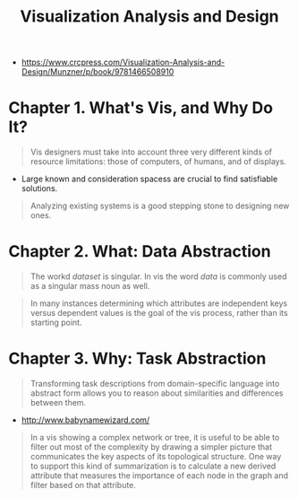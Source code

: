 #+TITLE: Visualization Analysis and Design

[[file:_img/30e12683afa5cab85d90ffc0da1cf685ff5bc1f8.png]]

:REFERENCES:
- https://www.crcpress.com/Visualization-Analysis-and-Design/Munzner/p/book/9781466508910
:END:

* Chapter 1. What's Vis, and Why Do It?
#+BEGIN_QUOTE
Vis designers must take into account three very different kinds of resource limitations:
those of computers, of humans, and of displays.
#+END_QUOTE

[[file:_img/ad92b339c91a0212315ce0afae703a1cf2f9b02f.png]]

- Large known and consideration spacess are crucial to find satisfiable solutions.

[[file:_img/11bb651ad3b88b96b273897f070ffcf6af921f36.png]] 

#+BEGIN_QUOTE
Analyzing existing systems is a good stepping stone to designing new ones.
#+END_QUOTE

[[file:_img/e70fd9925cea0a6a0d7b5bffdcc3edbdfb891963.png]]

* Chapter 2. What: Data Abstraction
[[file:_img/6bce364771ef30a157942576766409d646b18cb0.png]]

[[file:_img/d3a46f18ae1af1ea3c57cfc01f1c3d45446e7478.png]]

#+BEGIN_QUOTE
The workd /dataset/ is singular. In vis the word /data/ is commonly used as a singular mass noun as well.
#+END_QUOTE

[[file:_img/323e43db5f27ba3cc24b8133ba0927116c384fbb.png]]

#+BEGIN_QUOTE
In many instances determining which attributes are independent keys versus dependent values is the goal of the vis process,
rather than its starting point.
#+END_QUOTE

* Chapter 3. Why: Task Abstraction
[[file:_img/bc6a48406643bfc273b54dd7503668f793ccb669.png]]

#+BEGIN_QUOTE
Transforming task descriptions from domain-specific language into abstract form allows you to reason about similarities and differences between them.
#+END_QUOTE

[[file:_img/c978ade5d7ae80b6eec48f3943e122074103a20a.png]]

:REFERENCES:
- http://www.babynamewizard.com/
:END:

[[file:_img/71332d268f9d3421f0458f445aa993793ed61af4.png]]

[[file:_img/c76f873755d3ef19687184b660d4d7b78c0630d0.png]]

[[file:_img/0595ad34440a646f02908e8bba83db3acd8229e3.png]]

[[file:_img/0cf4ec91a640e5e5f3a23a90cf4c85e6857b09fe.png]]


#+BEGIN_QUOTE
In a vis showing a complex network or tree, it is useful to be able to filter out most of the complexity by drawing a simpler picture that
communicates the key aspects of its topological structure. One way to support this kind of summarization is to calculate a new derived attribute
that measures the importance of each node in the graph and filter based on that attribute.
#+END_QUOTE

[[file:_img/3d059dc8f6a75edb5a194b552d1cc5d3fe5a5a2d.png]]

[[file:_img/6978e539d83dc8525e761cf633f50b683c5d9ff1.png]]

[[file:_img/a346cadcfe3f1178a41fff34ff1559e63ee6261d.png]]
